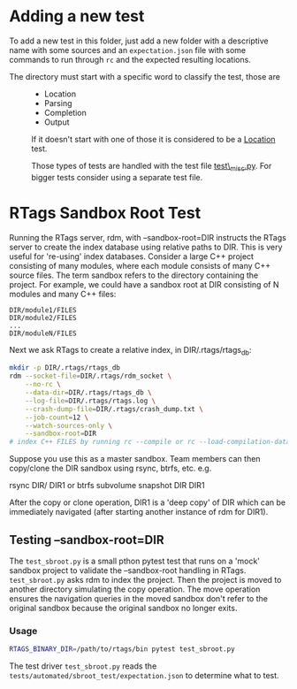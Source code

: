 * Adding a new test

To add a new test in this folder, just add a new folder with a descriptive
name with some sources and an =expectation.json= file with some commands to
run through =rc= and the expected resulting locations.

- The directory must start with a specific word to classify the test, those are ::

  + Location
  + Parsing
  + Completion
  + Output

  If it doesn't start with one of those it is considered to be a _Location_ test.

  Those types of tests are handled with the test file _test\_misc.py_. For
  bigger tests consider using a separate test file.

* RTags Sandbox Root Test

Running the RTags server, rdm, with --sandbox-root=DIR instructs the RTags server to create the
index database using relative paths to DIR. This is very useful for 're-using' index
databases. Consider a large C++ project consisting of many modules, where each module consists of
many C++ source files. The term sandbox refers to the directory containing the project. For example,
we could have a sandbox root at DIR consisting of N modules and many C++ files:

#+BEGIN_EXAMPLE
DIR/module1/FILES
DIR/module2/FILES
...
DIR/moduleN/FILES
#+END_EXAMPLE

Next we ask RTags to create a relative index, in DIR/.rtags/rtags_db:

#+BEGIN_SRC bash
mkdir -p DIR/.rtags/rtags_db
rdm --socket-file=DIR/.rtags/rdm_socket \
    --no-rc \
    --data-dir=DIR/.rtags/rtags_db \
    --log-file=DIR/.rtags/rtags.log \
    --crash-dump-file=DIR/.rtags/crash_dump.txt \
    --job-count=12 \
    --watch-sources-only \
    --sandbox-root=DIR
# index C++ FILES by running rc --compile or rc --load-compilation-database, etc.
#+END_SRC


Suppose you use this as a master sandbox. Team members can then copy/clone the DIR sandbox using
rsync, btrfs, etc. e.g.

     rsync DIR/ DIR1
     or
     btrfs subvolume snapshot DIR DIR1

After the copy or clone operation, DIR1 is a 'deep copy' of DIR which can be immediately navigated
(after starting another instance of rdm for DIR1).

** Testing --sandbox-root=DIR

The =test_sbroot.py= is a small pthon pytest test that runs on a 'mock' sandbox
project to validate the --sandbox-root handling in RTags. =test_sbroot.py= asks
rdm to index the project. Then the project is moved to another directory
simulating the copy operation. The move operation ensures the navigation queries
in the moved sandbox don't refer to the original sandbox because the original
sandbox no longer exits.

*** Usage

#+BEGIN_SRC bash
RTAGS_BINARY_DIR=/path/to/rtags/bin pytest test_sbroot.py
#+END_SRC

The test driver =test_sbroot.py= reads the
=tests/automated/sbroot_test/expectation.json= to determine what to test.
